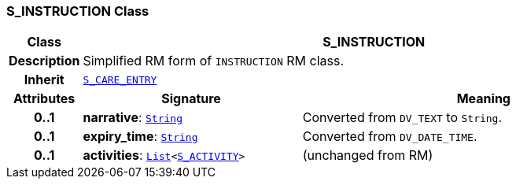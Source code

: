 === S_INSTRUCTION Class

[cols="^1,3,5"]
|===
h|*Class*
2+^h|*S_INSTRUCTION*

h|*Description*
2+a|Simplified RM form of `INSTRUCTION` RM class.

h|*Inherit*
2+|`<<_s_care_entry_class,S_CARE_ENTRY>>`

h|*Attributes*
^h|*Signature*
^h|*Meaning*

h|*0..1*
|*narrative*: `link:/releases/BASE/{sm_release}/foundation_types.html#_string_class[String^]`
a|Converted from `DV_TEXT` to `String`.

h|*0..1*
|*expiry_time*: `link:/releases/BASE/{sm_release}/foundation_types.html#_string_class[String^]`
a|Converted from `DV_DATE_TIME`.

h|*0..1*
|*activities*: `link:/releases/BASE/{sm_release}/foundation_types.html#_list_class[List^]<<<_s_activity_class,S_ACTIVITY>>>`
a|(unchanged from RM)
|===
